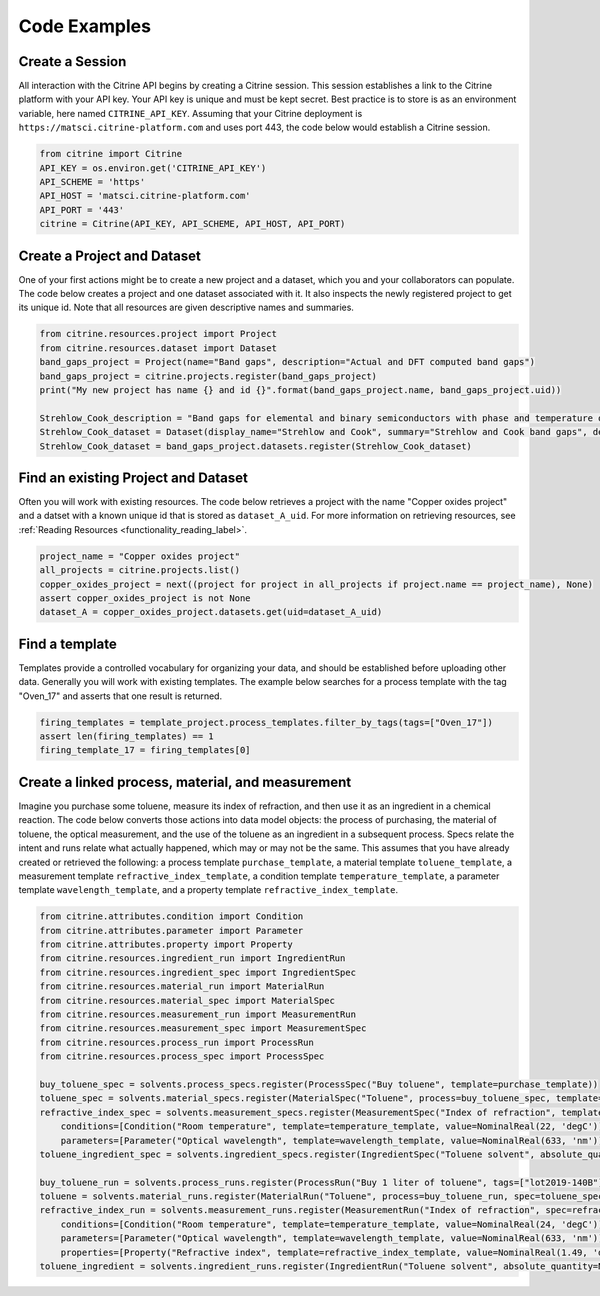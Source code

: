 =============
Code Examples
=============

Create a Session
----------------

All interaction with the Citrine API begins by creating a Citrine session.
This session establishes a link to the Citrine platform with your API key.
Your API key is unique and must be kept secret.
Best practice is to store is as an environment variable, here named ``CITRINE_API_KEY``.
Assuming that your Citrine deployment is ``https://matsci.citrine-platform.com`` and uses port 443, the code below would establish a Citrine session.

.. code-block:: python

    from citrine import Citrine
    API_KEY = os.environ.get('CITRINE_API_KEY')
    API_SCHEME = 'https'
    API_HOST = 'matsci.citrine-platform.com'
    API_PORT = '443'
    citrine = Citrine(API_KEY, API_SCHEME, API_HOST, API_PORT)


Create a Project and Dataset
----------------------------

One of your first actions might be to create a new project and a dataset, which you and your collaborators can populate.
The code below creates a project and one dataset associated with it.
It also inspects the newly registered project to get its unique id.
Note that all resources are given descriptive names and summaries.

.. code-block:: python

    from citrine.resources.project import Project
    from citrine.resources.dataset import Dataset
    band_gaps_project = Project(name="Band gaps", description="Actual and DFT computed band gaps")
    band_gaps_project = citrine.projects.register(band_gaps_project)
    print("My new project has name {} and id {}".format(band_gaps_project.name, band_gaps_project.uid))

    Strehlow_Cook_description = "Band gaps for elemental and binary semiconductors with phase and temperature of measurement. DOI 10.1063/1.3253115"
    Strehlow_Cook_dataset = Dataset(display_name="Strehlow and Cook", summary="Strehlow and Cook band gaps", description=Strehlow_Cook_description)
    Strehlow_Cook_dataset = band_gaps_project.datasets.register(Strehlow_Cook_dataset)

Find an existing Project and Dataset
------------------------------------

Often you will work with existing resources.
The code below retrieves a project with the name "Copper oxides project" and a datset with a known unique id that is stored as ``dataset_A_uid``.
For more information on retrieving resources, see :ref:`Reading Resources <functionality_reading_label>`.

.. code-block:: python

    project_name = "Copper oxides project"
    all_projects = citrine.projects.list()
    copper_oxides_project = next((project for project in all_projects if project.name == project_name), None)
    assert copper_oxides_project is not None
    dataset_A = copper_oxides_project.datasets.get(uid=dataset_A_uid)

Find a template
---------------

Templates provide a controlled vocabulary for organizing your data, and should be established before uploading other data.
Generally you will work with existing templates.
The example below searches for a process template with the tag "Oven_17" and asserts that one result is returned.

.. code-block:: python

    firing_templates = template_project.process_templates.filter_by_tags(tags=["Oven_17"])
    assert len(firing_templates) == 1
    firing_template_17 = firing_templates[0]

Create a linked process, material, and measurement
--------------------------------------------------

Imagine you purchase some toluene, measure its index of refraction, and then use it as an ingredient in a chemical reaction.
The code below converts those actions into data model objects: the process of purchasing, the material of toluene, the optical measurement, and the use of the toluene as an ingredient in a subsequent process.
Specs relate the intent and runs relate what actually happened, which may or may not be the same.
This assumes that you have already created or retrieved the following:
a process template ``purchase_template``, a material template ``toluene_template``, a measurement template ``refractive_index_template``,
a condition template ``temperature_template``, a parameter template ``wavelength_template``, and a property template ``refractive_index_template``.

.. code-block:: python

    from citrine.attributes.condition import Condition
    from citrine.attributes.parameter import Parameter
    from citrine.attributes.property import Property
    from citrine.resources.ingredient_run import IngredientRun
    from citrine.resources.ingredient_spec import IngredientSpec
    from citrine.resources.material_run import MaterialRun
    from citrine.resources.material_spec import MaterialSpec
    from citrine.resources.measurement_run import MeasurementRun
    from citrine.resources.measurement_spec import MeasurementSpec
    from citrine.resources.process_run import ProcessRun
    from citrine.resources.process_spec import ProcessSpec

    buy_toluene_spec = solvents.process_specs.register(ProcessSpec("Buy toluene", template=purchase_template))
    toluene_spec = solvents.material_specs.register(MaterialSpec("Toluene", process=buy_toluene_spec, template=toluene_template))
    refractive_index_spec = solvents.measurement_specs.register(MeasurementSpec("Index of refraction", template=refractive_index_template,
        conditions=[Condition("Room temperature", template=temperature_template, value=NominalReal(22, 'degC'))],
        parameters=[Parameter("Optical wavelength", template=wavelength_template, value=NominalReal(633, 'nm'))]))
    toluene_ingredient_spec = solvents.ingredient_specs.register(IngredientSpec("Toluene solvent", absolute_quantity=NominalReal(34, 'mL')))

    buy_toluene_run = solvents.process_runs.register(ProcessRun("Buy 1 liter of toluene", tags=["lot2019-140B"], spec=buy_toluene_spec))
    toluene = solvents.material_runs.register(MaterialRun("Toluene", process=buy_toluene_run, spec=toluene_spec))
    refractive_index_run = solvents.measurement_runs.register(MeasurementRun("Index of refraction", spec=refractive_index_spec,
        conditions=[Condition("Room temperature", template=temperature_template, value=NominalReal(24, 'degC'))],
        parameters=[Parameter("Optical wavelength", template=wavelength_template, value=NominalReal(633, 'nm'))],
        properties=[Property("Refractive index", template=refractive_index_template, value=NominalReal(1.49, 'dimensionless'))]))
    toluene_ingredient = solvents.ingredient_runs.register(IngredientRun("Toluene solvent", absolute_quantity=NominalReal(40, 'mL'), notes="I poured too much!"))

